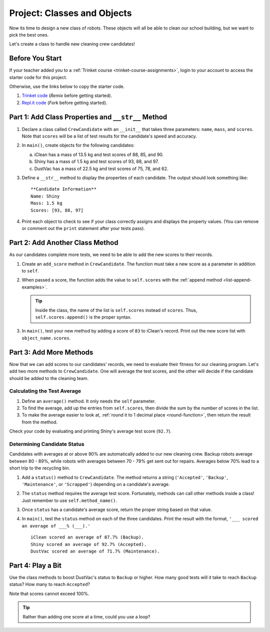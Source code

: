 Project: Classes and Objects
============================

Now its time to design a new class of robots. These objects will all be able to
clean our school building, but we want to pick the best ones.

Let's create a class to handle new cleaning crew candidates!

Before You Start
----------------

If your teacher added you to a :ref:`Trinket course <trinket-course-assignments>`, login to your
account to access the starter code for this project.

Otherwise, use the links below to copy the starter code.

#. `Trinket code <https://trinket.io/python/7b69aa933c>`__ (*Remix* before
   getting started).
#. `Repl.it code <https://repl.it/@launchcode/LCHS-Classes-Project-starter-code>`__
   (*Fork* before getting started).

Part 1: Add Class Properties and ``__str__`` Method
---------------------------------------------------

#. Declare a class called ``CrewCandidate`` with an ``__init__`` that takes
   three parameters: ``name``, ``mass``, and ``scores``. Note that ``scores``
   will be a list of test results for the candidate's speed and accuracy.
#. In ``main()``, create objects for the following candidates:

   a. iClean has a mass of 13.5 kg and test scores of 88, 85, and 90.
   b. Shiny has a mass of 1.5 kg and test scores of 93, 88, and 97.
   c. DustVac has a mass of 22.5 kg and test scores of 75, 78, and 62.

#. Define a ``__str__`` method to display the properties of each candidate. The
   output should look something like:

   ::

      **Candidate Information**
      Name: Shiny
      Mass: 1.5 kg
      Scores: [93, 88, 97]

#. Print each object to check to see if your class correctly assigns and
   displays the property values. (You can remove or comment out the ``print``
   statement after your tests pass).

Part 2: Add Another Class Method
--------------------------------

As our candidates complete more tests, we need to be able to add the new
scores to their records.

#. Create an ``add_score`` method in ``CrewCandidate``. The function must take
   a new score as a parameter in addition to ``self``.
#. When passed a score, the function adds the value to ``self.scores`` with the
   :ref:`append method <list-append-examples>`.

   .. admonition:: Tip

      Inside the class, the name of the list is ``self.scores`` instead of
      ``scores``. Thus, ``self.scores.append()`` is the proper syntax.

#. In ``main()``, test your new method by adding a score of ``83`` to iClean's
   record. Print out the new score list with ``object_name.scores``.

Part 3: Add More Methods
------------------------

Now that we can add scores to our candidates' records, we need to evaluate
their fitness for our cleaning program. Let's add two more methods to
``CrewCandidate``. One will average the test scores, and the other will decide
if the candidate should be added to the cleaning team.

Calculating the Test Average
^^^^^^^^^^^^^^^^^^^^^^^^^^^^^

#. Define an ``average()`` method. It only needs the ``self`` parameter.
#. To find the average, add up the entries from ``self.scores``, then divide
   the sum by the number of scores in the list.
#. To make the average easier to look at,
   :ref:`round it to 1 decimal place <round-function>`, then return the result
   from the method.

Check your code by evaluating and printing Shiny's average test score
(``92.7``).

Determining Candidate Status
^^^^^^^^^^^^^^^^^^^^^^^^^^^^^

Candidates with averages at or above 90% are automatically added to our new
cleaning crew. Backup robots average between 80 - 89%, while robots with
averages between 70 - 79% get sent out for repairs. Averages below 70% lead to
a short trip to the recycling bin.

#. Add a ``status()`` method to ``CrewCandidate``. The method returns a string
   (``'Accepted'``, ``'Backup'``, ``'Maintenance'``, or ``'Scrapped'``)
   depending on a candidate's average.
#. The ``status`` method requires the average test score. Fortunately, methods
   can call other methods inside a class! Just remember to use
   ``self.method_name()``.
#. Once ``status`` has a candidate's average score, return the proper string
   based on that value.
#. In ``main()``, test the ``status`` method on each of the three candidates.
   Print the result with the format, ``'___ scored an average of ___% (___).'``

   ::

      iClean scored an average of 87.7% (Backup).
      Shiny scored an average of 92.7% (Accepted).
      DustVac scored an average of 71.7% (Maintenance).

Part 4: Play a Bit
------------------

Use the class methods to boost DustVac's status to ``Backup`` or higher. How
many good tests will it take to reach ``Backup`` status? How many to reach
``Accepted``?

Note that scores cannot exceed 100%.

.. admonition:: Tip

   Rather than adding one score at a time, could you use a loop?
